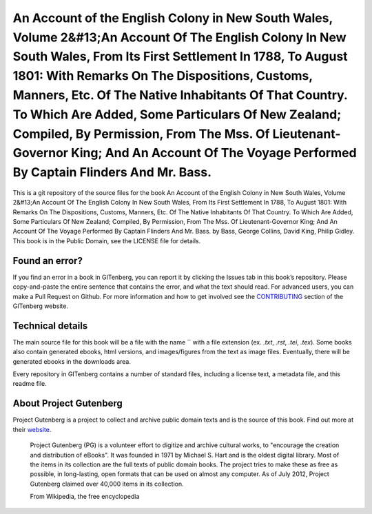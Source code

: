 =====================
An Account of the English Colony in New South Wales, Volume 2&#13;An Account Of The English Colony In New South Wales, From Its First Settlement In 1788, To August 1801: With Remarks On The Dispositions, Customs, Manners, Etc. Of The Native Inhabitants Of That Country. To Which Are Added, Some Particulars Of New Zealand; Compiled, By Permission, From The Mss. Of Lieutenant-Governor King; And An Account Of The Voyage Performed By Captain Flinders And Mr. Bass.
=====================


This is a git repository of the source files for the book An Account of the English Colony in New South Wales, Volume 2&#13;An Account Of The English Colony In New South Wales, From Its First Settlement In 1788, To August 1801: With Remarks On The Dispositions, Customs, Manners, Etc. Of The Native Inhabitants Of That Country. To Which Are Added, Some Particulars Of New Zealand; Compiled, By Permission, From The Mss. Of Lieutenant-Governor King; And An Account Of The Voyage Performed By Captain Flinders And Mr. Bass. by Bass, George Collins, David King, Philip Gidley. This book is in the Public Domain, see the LICENSE file for details.

Found an error?
===============
If you find an error in a book in GITenberg, you can report it by clicking the Issues tab in this book’s repository. Please copy-and-paste the entire sentence that contains the error, and what the text should read. For advanced users, you can make a Pull Request on Github.  For more information and how to get involved see the CONTRIBUTING_ section of the GITenberg website.

.. _CONTRIBUTING: http://gitenberg.github.com/#contributing


Technical details
=================
The main source file for this book will be a file with the name `` with a file extension (ex. `.txt`, `.rst`, `.tei`, `.tex`). Some books also contain generated ebooks, html versions, and images/figures from the text as image files. Eventually, there will be generated ebooks in the downloads area.

Every repository in GITenberg contains a number of standard files, including a license text, a metadata file, and this readme file.


About Project Gutenberg
=======================
Project Gutenberg is a project to collect and archive public domain texts and is the source of this book. Find out more at their website_.

    Project Gutenberg (PG) is a volunteer effort to digitize and archive cultural works, to "encourage the creation and distribution of eBooks". It was founded in 1971 by Michael S. Hart and is the oldest digital library. Most of the items in its collection are the full texts of public domain books. The project tries to make these as free as possible, in long-lasting, open formats that can be used on almost any computer. As of July 2012, Project Gutenberg claimed over 40,000 items in its collection.

    From Wikipedia, the free encyclopedia

.. _website: http://www.gutenberg.org/
